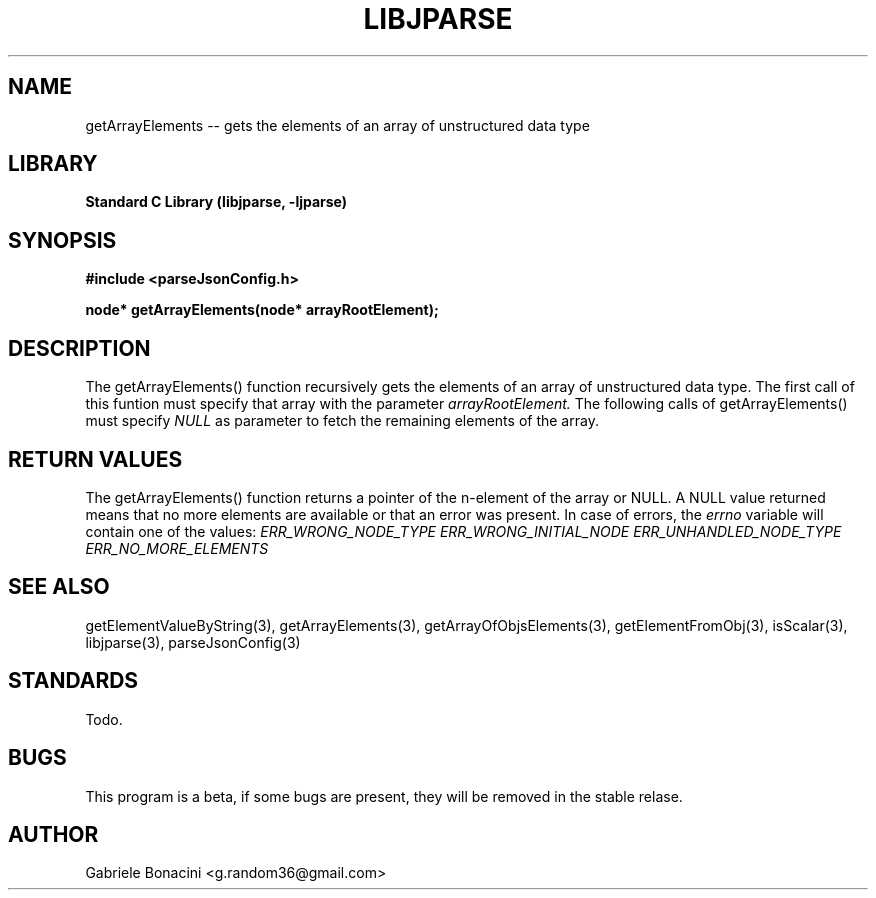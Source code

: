 .TH LIBJPARSE 3 "SEPTEMBER 2014" Unix "User Manuals"                                  
.SH NAME                                                                     
getArrayElements -- gets the elements of an array of unstructured data type
.SH LIBRARY                                                                 
.B Standard C Library (libjparse, -ljparse)
.SH SYNOPSIS                                                                 
.B      #include <parseJsonConfig.h>

.B	node* getArrayElements(node* arrayRootElement);
.SH DESCRIPTION                                                              
The getArrayElements() function recursively gets the elements of an array of unstructured data type. The first call of this funtion must specify that array with the parameter 
.I arrayRootElement.
The following calls of getArrayElements() must specify 
.I NULL
as parameter to fetch the remaining elements of the array.
.SH RETURN VALUES
The getArrayElements() function returns a pointer of the n-element of the array or NULL.
A NULL value returned means that no more elements are available or that an error was present. In case of errors, the
.I errno
variable will contain one of the values:
.I ERR_WRONG_NODE_TYPE
.I ERR_WRONG_INITIAL_NODE
.I ERR_UNHANDLED_NODE_TYPE
.I ERR_NO_MORE_ELEMENTS
.SH SEE ALSO                                                                  
getElementValueByString(3), getArrayElements(3), getArrayOfObjsElements(3), getElementFromObj(3), isScalar(3), libjparse(3), parseJsonConfig(3)
.SH STANDARDS
Todo.
.SH BUGS                                                                     
This program is a beta, if some bugs are present, they will be removed in the stable relase.
.SH AUTHOR                                                                   
Gabriele Bonacini <g.random36@gmail.com>                            
